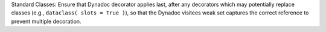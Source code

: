 Standard Classes: Ensure that Dynadoc decorator applies last, after any
decorators which may potentially replace classes (e.g., ``dataclass( slots =
True )``), so that the Dynadoc visitees weak set captures the correct reference
to prevent multiple decoration.
